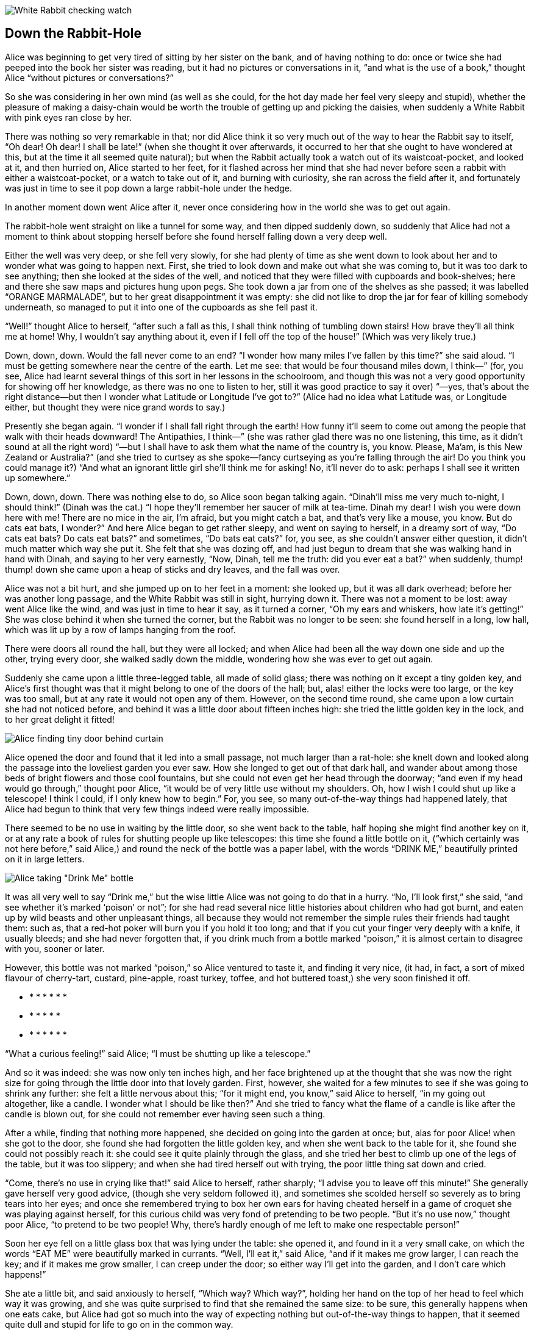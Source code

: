 image::images/02.jpg[White Rabbit checking watch, align=center]

== Down the Rabbit-Hole

Alice was beginning to get very tired of sitting by her sister on the bank, and of having nothing to do: once or twice she had peeped into the book her sister was reading, but it had no pictures or conversations in it, “and what is the use of a book,” thought Alice “without pictures or conversations?”

So she was considering in her own mind (as well as she could, for the hot day made her feel very sleepy and stupid), whether the pleasure of making a daisy-chain would be worth the trouble of getting up and picking the daisies, when suddenly a White Rabbit with pink eyes ran close by her.

There was nothing so very remarkable in that; nor did Alice think it so very much out of the way to hear the Rabbit say to itself, “Oh dear! Oh dear! I shall be late!” (when she thought it over afterwards, it occurred to her that she ought to have wondered at this, but at the time it all seemed quite natural); but when the Rabbit actually took a watch out of its waistcoat-pocket, and looked at it, and then hurried on, Alice started to her feet, for it flashed across her mind that she had never before seen a rabbit with either a waistcoat-pocket, or a watch to take out of it, and burning with curiosity, she ran across the field after it, and fortunately was just in time to see it pop down a large rabbit-hole under the hedge.

In another moment down went Alice after it, never once considering how in the world she was to get out again.

The rabbit-hole went straight on like a tunnel for some way, and then dipped suddenly down, so suddenly that Alice had not a moment to think about stopping herself before she found herself falling down a very deep well.

Either the well was very deep, or she fell very slowly, for she had plenty of time as she went down to look about her and to wonder what was going to happen next. First, she tried to look down and make out what she was coming to, but it was too dark to see anything; then she looked at the sides of the well, and noticed that they were filled with cupboards and book-shelves; here and there she saw maps and pictures hung upon pegs. She took down a jar from one of the shelves as she passed; it was labelled “ORANGE MARMALADE”, but to her great disappointment it was empty: she did not like to drop the jar for fear of killing somebody underneath, so managed to put it into one of the cupboards as she fell past it.

“Well!” thought Alice to herself, “after such a fall as this, I shall think nothing of tumbling down stairs! How brave they’ll all think me at home! Why, I wouldn’t say anything about it, even if I fell off the top of the house!” (Which was very likely true.)

Down, down, down. Would the fall never come to an end? “I wonder how many miles I’ve fallen by this time?” she said aloud. “I must be getting somewhere near the centre of the earth. Let me see: that would be four thousand miles down, I think—” (for, you see, Alice had learnt several things of this sort in her lessons in the schoolroom, and though this was not a very good opportunity for showing off her knowledge, as there was no one to listen to her, still it was good practice to say it over) “—yes, that’s about the right distance—but then I wonder what Latitude or Longitude I’ve got to?” (Alice had no idea what Latitude was, or Longitude either, but thought they were nice grand words to say.)

Presently she began again. “I wonder if I shall fall right through the earth! How funny it’ll seem to come out among the people that walk with their heads downward! The Antipathies, I think—” (she was rather glad there was no one listening, this time, as it didn’t sound at all the right word) “—but I shall have to ask them what the name of the country is, you know. Please, Ma’am, is this New Zealand or Australia?” (and she tried to curtsey as she spoke—fancy curtseying as you’re falling through the air! Do you think you could manage it?) “And what an ignorant little girl she’ll think me for asking! No, it’ll never do to ask: perhaps I shall see it written up somewhere.”

Down, down, down. There was nothing else to do, so Alice soon began talking again. “Dinah’ll miss me very much to-night, I should think!” (Dinah was the cat.) “I hope they’ll remember her saucer of milk at tea-time. Dinah my dear! I wish you were down here with me! There are no mice in the air, I’m afraid, but you might catch a bat, and that’s very like a mouse, you know. But do cats eat bats, I wonder?” And here Alice began to get rather sleepy, and went on saying to herself, in a dreamy sort of way, “Do cats eat bats? Do cats eat bats?” and sometimes, “Do bats eat cats?” for, you see, as she couldn’t answer either question, it didn’t much matter which way she put it. She felt that she was dozing off, and had just begun to dream that she was walking hand in hand with Dinah, and saying to her very earnestly, “Now, Dinah, tell me the truth: did you ever eat a bat?” when suddenly, thump! thump! down she came upon a heap of sticks and dry leaves, and the fall was over.

Alice was not a bit hurt, and she jumped up on to her feet in a moment: she looked up, but it was all dark overhead; before her was another long passage, and the White Rabbit was still in sight, hurrying down it. There was not a moment to be lost: away went Alice like the wind, and was just in time to hear it say, as it turned a corner, “Oh my ears and whiskers, how late it’s getting!” She was close behind it when she turned the corner, but the Rabbit was no longer to be seen: she found herself in a long, low hall, which was lit up by a row of lamps hanging from the roof.

There were doors all round the hall, but they were all locked; and when Alice had been all the way down one side and up the other, trying every door, she walked sadly down the middle, wondering how she was ever to get out again.

Suddenly she came upon a little three-legged table, all made of solid glass; there was nothing on it except a tiny golden key, and Alice’s first thought was that it might belong to one of the doors of the hall; but, alas! either the locks were too large, or the key was too small, but at any rate it would not open any of them. However, on the second time round, she came upon a low curtain she had not noticed before, and behind it was a little door about fifteen inches high: she tried the little golden key in the lock, and to her great delight it fitted!

image::images/03.jpg[Alice finding tiny door behind curtain, align=center]

Alice opened the door and found that it led into a small passage, not much larger than a rat-hole: she knelt down and looked along the passage into the loveliest garden you ever saw. How she longed to get out of that dark hall, and wander about among those beds of bright flowers and those cool fountains, but she could not even get her head through the doorway; “and even if my head would go through,” thought poor Alice, “it would be of very little use without my shoulders. Oh, how I wish I could shut up like a telescope! I think I could, if I only knew how to begin.” For, you see, so many out-of-the-way things had happened lately, that Alice had begun to think that very few things indeed were really impossible.

There seemed to be no use in waiting by the little door, so she went back to the table, half hoping she might find another key on it, or at any rate a book of rules for shutting people up like telescopes: this time she found a little bottle on it, (“which certainly was not here before,” said Alice,) and round the neck of the bottle was a paper label, with the words “DRINK ME,” beautifully printed on it in large letters.

image::images/04.jpg[Alice taking "Drink Me" bottle, align=center]

It was all very well to say “Drink me,” but the wise little Alice was not going to do that in a hurry. “No, I’ll look first,” she said, “and see whether it’s marked ‘poison’ or not”; for she had read several nice little histories about children who had got burnt, and eaten up by wild beasts and other unpleasant things, all because they would not remember the simple rules their friends had taught them: such as, that a red-hot poker will burn you if you hold it too long; and that if you cut your finger very deeply with a knife, it usually bleeds; and she had never forgotten that, if you drink much from a bottle marked “poison,” it is almost certain to disagree with you, sooner or later.

However, this bottle was not marked “poison,” so Alice ventured to taste it, and finding it very nice, (it had, in fact, a sort of mixed flavour of cherry-tart, custard, pine-apple, roast turkey, toffee, and hot buttered toast,) she very soon finished it off.

*      *      *      *      *      *      *

    *      *      *      *      *      *

*      *      *      *      *      *      *

“What a curious feeling!” said Alice; “I must be shutting up like a telescope.”

And so it was indeed: she was now only ten inches high, and her face brightened up at the thought that she was now the right size for going through the little door into that lovely garden. First, however, she waited for a few minutes to see if she was going to shrink any further: she felt a little nervous about this; “for it might end, you know,” said Alice to herself, “in my going out altogether, like a candle. I wonder what I should be like then?” And she tried to fancy what the flame of a candle is like after the candle is blown out, for she could not remember ever having seen such a thing.

After a while, finding that nothing more happened, she decided on going into the garden at once; but, alas for poor Alice! when she got to the door, she found she had forgotten the little golden key, and when she went back to the table for it, she found she could not possibly reach it: she could see it quite plainly through the glass, and she tried her best to climb up one of the legs of the table, but it was too slippery; and when she had tired herself out with trying, the poor little thing sat down and cried.

“Come, there’s no use in crying like that!” said Alice to herself, rather sharply; “I advise you to leave off this minute!” She generally gave herself very good advice, (though she very seldom followed it), and sometimes she scolded herself so severely as to bring tears into her eyes; and once she remembered trying to box her own ears for having cheated herself in a game of croquet she was playing against herself, for this curious child was very fond of pretending to be two people. “But it’s no use now,” thought poor Alice, “to pretend to be two people! Why, there’s hardly enough of me left to make one respectable person!”

Soon her eye fell on a little glass box that was lying under the table: she opened it, and found in it a very small cake, on which the words “EAT ME” were beautifully marked in currants. “Well, I’ll eat it,” said Alice, “and if it makes me grow larger, I can reach the key; and if it makes me grow smaller, I can creep under the door; so either way I’ll get into the garden, and I don’t care which happens!”

She ate a little bit, and said anxiously to herself, “Which way? Which way?”, holding her hand on the top of her head to feel which way it was growing, and she was quite surprised to find that she remained the same size: to be sure, this generally happens when one eats cake, but Alice had got so much into the way of expecting nothing but out-of-the-way things to happen, that it seemed quite dull and stupid for life to go on in the common way.

So she set to work, and very soon finished off the cake.

*      *      *      *      *      *      *

    *      *      *      *      *      *

*      *      *      *      *      *      *
